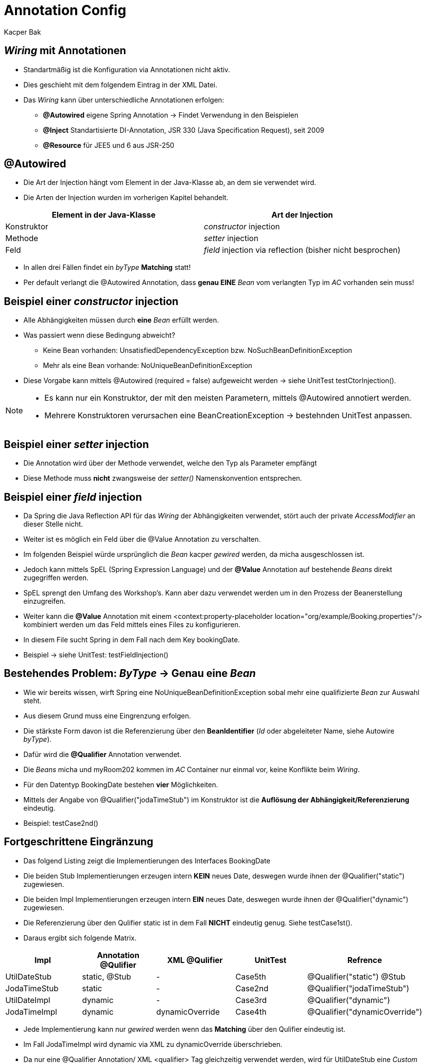= Annotation Config
:author: Kacper Bak
:imagesdir: ../../../images
:docinfo1: docinfo-footer.html

== _Wiring_ mit Annotationen

* Standartmäßig ist die Konfiguration via Annotationen nicht aktiv.
* Dies geschieht mit dem folgendem Eintrag in der XML Datei.

++++
<script src="https://gist.github.com/KacperBak/230e5423e7db5662f89e.js"></script>
++++

* Das _Wiring_ kann über unterschiedliche Annotationen erfolgen:
** *@Autowired* eigene Spring Annotation -> Findet Verwendung in den Beispielen
** *@Inject* Standartisierte DI-Annotation, JSR 330 (Java Specification Request), seit 2009
** *@Resource* für JEE5 und 6 aus JSR-250

== @Autowired
* Die Art der Injection hängt vom Element in der Java-Klasse ab, an dem sie verwendet wird.
* Die Arten der Injection wurden im vorherigen Kapitel behandelt.

[cols="1,1" options="header"]
|===

|Element in der Java-Klasse
|Art der Injection

|Konstruktor
|_constructor_ injection

|Methode
|_setter_ injection

|Feld
|_field_ injection via reflection (bisher nicht besprochen)

|===

* In allen drei Fällen findet ein _byType_ *Matching* statt!
* Per default verlangt die @Autowired Annotation, dass *genau EINE* _Bean_ vom verlangten Typ im _AC_ vorhanden sein muss!

== Beispiel einer _constructor_ injection
++++
<script src="https://gist.github.com/KacperBak/c52f5aabdcfbb85bd3e8.js"></script>
++++

* Alle Abhängigkeiten müssen durch *eine* _Bean_ erfüllt werden.

++++
<script src="https://gist.github.com/KacperBak/1708571bb80e3f7d674e.js"></script>
++++

* Was passiert wenn diese Bedingung abweicht?
** Keine Bean vorhanden: +UnsatisfiedDependencyException+ bzw. +NoSuchBeanDefinitionException+
** Mehr als eine Bean vorhande: +NoUniqueBeanDefinitionException+
* Diese Vorgabe kann mittels +@Autowired (required = false)+ aufgeweicht werden -> siehe UnitTest +testCtorInjection()+.

[NOTE]
====
* Es kann nur ein Konstruktor, der mit den meisten Parametern, mittels +@Autowired+ annotiert werden.
* Mehrere Konstruktoren verursachen eine +BeanCreationException+ -> bestehnden UnitTest anpassen.
====

== Beispiel einer _setter_ injection

* Die Annotation wird über der Methode verwendet, welche den Typ als Parameter empfängt
* Diese Methode muss *nicht* zwangsweise der _setter()_ Namenskonvention entsprechen.

++++
<script src="https://gist.github.com/KacperBak/771625e484cee78cb43e.js"></script>
++++

== Beispiel einer _field_ injection

++++
<script src="https://gist.github.com/KacperBak/91dc6de7d02d4929c347.js"></script>
++++

* Da Spring die Java Reflection API für das _Wiring_ der Abhängigkeiten verwendet, stört auch der +private+ _AccessModifier_ an dieser Stelle nicht.
* Weiter ist es möglich ein Feld über die @Value Annotation zu verschalten.
* Im folgenden Beispiel würde ursprünglich die _Bean_ +kacper+ _gewired_ werden, da +micha+ ausgeschlossen ist.

++++
<script src="https://gist.github.com/KacperBak/5691cf73914fec4b8697.js"></script>
++++

* Jedoch kann mittels SpEL (Spring Expression Language) und der *@Value* Annotation auf bestehende _Beans_ direkt zugegriffen werden.
* SpEL sprengt den Umfang des Workshop's. Kann aber dazu verwendet werden um in den Prozess der Beanerstellung einzugreifen.

++++
<script src="https://gist.github.com/KacperBak/4b31265ec678abed94b8.js"></script>
++++

* Weiter kann die *@Value* Annotation mit einem +<context:property-placeholder location="org/example/Booking.properties"/>+ kombiniert werden um das Feld mittels eines Files zu konfigurieren.
* In diesem File sucht Spring in dem Fall nach dem Key +bookingDate+.
* Beispiel -> siehe UnitTest: +testFieldInjection()+

++++
<script src="https://gist.github.com/KacperBak/feb2daec7d9165d689ef.js"></script>
++++

== Bestehendes Problem: _ByType_ -> Genau eine _Bean_

* Wie wir bereits wissen, wirft Spring eine +NoUniqueBeanDefinitionException+ sobal mehr eine qualifizierte _Bean_ zur Auswahl steht.
* Aus diesem Grund muss eine Eingrenzung erfolgen.
* Die stärkste Form davon ist die Referenzierung über den *BeanIdentifier* (_Id_ oder abgeleiteter Name, siehe Autowire _byType_).
* Dafür wird die *@Qualifier* Annotation verwendet.

++++
<script src="https://gist.github.com/KacperBak/98433f6469fef0071ed1.js"></script>
++++

* Die _Beans_ +micha+ und +myRoom202+ kommen im _AC_ Container nur einmal vor, keine Konflikte beim _Wiring_.
* Für den Datentyp +BookingDate+ bestehen *vier* Möglichkeiten.
* Mittels der Angabe von +@Qualifier("jodaTimeStub")+ im Konstruktor ist die *Auflösung der Abhängigkeit/Referenzierung* eindeutig.
* Beispiel: +testCase2nd()+

++++
<script src="https://gist.github.com/KacperBak/b136340f7f70e79b2a3f.js"></script>
++++

== Fortgeschrittene Eingränzung

* Das folgend Listing zeigt die Implementierungen des Interfaces +BookingDate+
* Die beiden +Stub+ Implementierungen erzeugen intern *KEIN* neues +Date+, deswegen wurde ihnen der  +@Qualifier("static")+ zugewiesen.
* Die beiden +Impl+ Implementierungen erzeugen intern *EIN* neues +Date+, deswegen wurde ihnen der  +@Qualifier("dynamic")+ zugewiesen.
* Die Referenzierung über den Qulifier +static+ ist in dem Fall *NICHT* eindeutig genug. Siehe +testCase1st()+.

++++
<script src="https://gist.github.com/KacperBak/c7ea4fd4db06ad7cf902.js"></script>
++++

* Daraus ergibt sich folgende Matrix.

[cols="1,1,1,1,1" options="header" ]
|===

|Impl
|Annotation @Qulifier
|XML @Qulifier
|UnitTest
|Refrence

|UtilDateStub
|static, @Stub
|-
|Case5th
|@Qualifier("static") @Stub

|JodaTimeStub
|static
|-
|Case2nd
|@Qualifier("jodaTimeStub")

|UtilDateImpl
|dynamic
|-
|Case3rd
|@Qualifier("dynamic")

|JodaTimeImpl
|dynamic
|dynamicOverride
|Case4th
|@Qualifier("dynamicOverride")

|===

* Jede Implementierung kann nur _gewired_ werden wenn das *Matching* über den Qulifier eindeutig ist.
* Im Fall +JodaTimeImpl+ wird +dynamic+ via XML zu +dynamicOverride+ überschrieben.
* Da nur eine  @Qualifier Annotation/ XML +<qualifier>+ Tag gleichzeitig verwendet werden, wird für +UtilDateStub+ eine _Custom Annotation_ +@Stub+ erstellt.
* Damit ist jede Implementierung über eine @Qualifier-Kombination eindeutig, und kann aufgelöst werden!

== _XML config_ > _Annotation config_
* Im Fall der +JodaTimeImpl+ wird @Qualifier("dynamic") als Annotation und +<qualifier value="dynamicOverride"/>+ in XML gesetzt.
* XML sticht immer!
* Egal ob _Annotation config_ oder _Java config_
* Warum?
* Im Falle einer *third-party-lib*, oder unzugänglichem *legacy* Code muss es eine Möglichkeit geben eine Bestehende Konfiguration zu überschreiben.
* Aus diesem Grund wird die _XML config_ bei der Bean-Erstellung als letzte ausgeführt!





